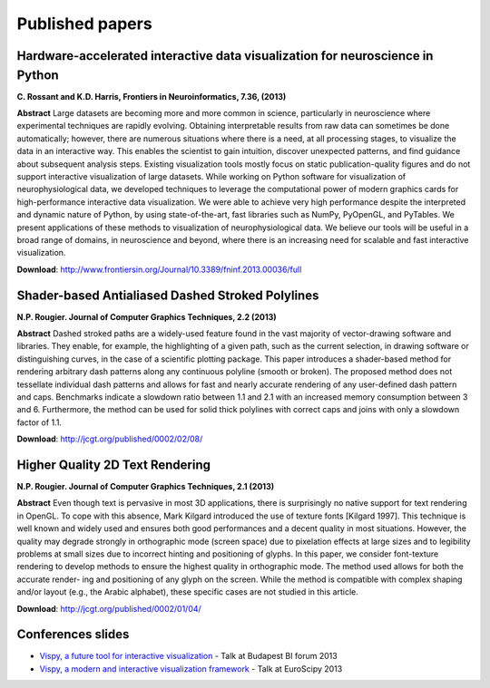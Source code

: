 ================
Published papers
================

Hardware-accelerated interactive data visualization for neuroscience in Python
==============================================================================
**C. Rossant and K.D. Harris, Frontiers in Neuroinformatics, 7.36, (2013)**


**Abstract** Large datasets are becoming more and more common in science,
particularly in neuroscience where experimental techniques are rapidly
evolving. Obtaining interpretable results from raw data can sometimes be done
automatically; however, there are numerous situations where there is a need, at
all processing stages, to visualize the data in an interactive way. This
enables the scientist to gain intuition, discover unexpected patterns, and find
guidance about subsequent analysis steps. Existing visualization tools mostly
focus on static publication-quality figures and do not support interactive
visualization of large datasets. While working on Python software for
visualization of neurophysiological data, we developed techniques to leverage
the computational power of modern graphics cards for high-performance
interactive data visualization. We were able to achieve very high performance
despite the interpreted and dynamic nature of Python, by using
state-of-the-art, fast libraries such as NumPy, PyOpenGL, and PyTables. We
present applications of these methods to visualization of neurophysiological
data. We believe our tools will be useful in a broad range of domains, in
neuroscience and beyond, where there is an increasing need for scalable and
fast interactive visualization.

**Download**: http://www.frontiersin.org/Journal/10.3389/fninf.2013.00036/full


Shader-based Antialiased Dashed Stroked Polylines
=================================================
**N.P. Rougier. Journal of Computer Graphics Techniques, 2.2 (2013)**

**Abstract** Dashed stroked paths are a widely-used feature found in the vast
majority of vector-drawing software and libraries. They enable, for example,
the highlighting of a given path, such as the current selection, in drawing
software or distinguishing curves, in the case of a scientific plotting
package. This paper introduces a shader-based method for rendering arbitrary
dash patterns along any continuous polyline (smooth or broken). The proposed
method does not tessellate individual dash patterns and allows for fast and
nearly accurate rendering of any user-defined dash pattern and caps. Benchmarks
indicate a slowdown ratio between 1.1 and 2.1 with an increased memory
consumption between 3 and 6. Furthermore, the method can be used for solid
thick polylines with correct caps and joins with only a slowdown factor of 1.1.

**Download**: http://jcgt.org/published/0002/02/08/


Higher Quality 2D Text Rendering
================================
**N.P. Rougier. Journal of Computer Graphics Techniques, 2.1 (2013)**

**Abstract** Even though text is pervasive in most 3D applications, there is
surprisingly no native support for text rendering in OpenGL. To cope with this
absence, Mark Kilgard introduced the use of texture fonts [Kilgard 1997]. This
technique is well known and widely used and ensures both good performances and
a decent quality in most situations. However, the quality may degrade strongly
in orthographic mode (screen space) due to pixelation effects at large sizes
and to legibility problems at small sizes due to incorrect hinting and
positioning of glyphs. In this paper, we consider font-texture rendering to
develop methods to ensure the highest quality in orthographic mode. The method
used allows for both the accurate render- ing and positioning of any glyph on
the screen. While the method is compatible with complex shaping and/or layout
(e.g., the Arabic alphabet), these specific cases are not studied in this
article.

**Download**: http://jcgt.org/published/0002/01/04/


Conferences slides
==================

* `Vispy, a future tool for interactive visualization <https://github.com/vispy/static/raw/master/vispy-biforum-2013.pdf>`_ - Talk at Budapest BI forum 2013

* `Vispy, a modern and interactive visualization framework <https://github.com/vispy/static/raw/master/vispy-euroscipy-2013.pdf>`_ - Talk at EuroScipy 2013
